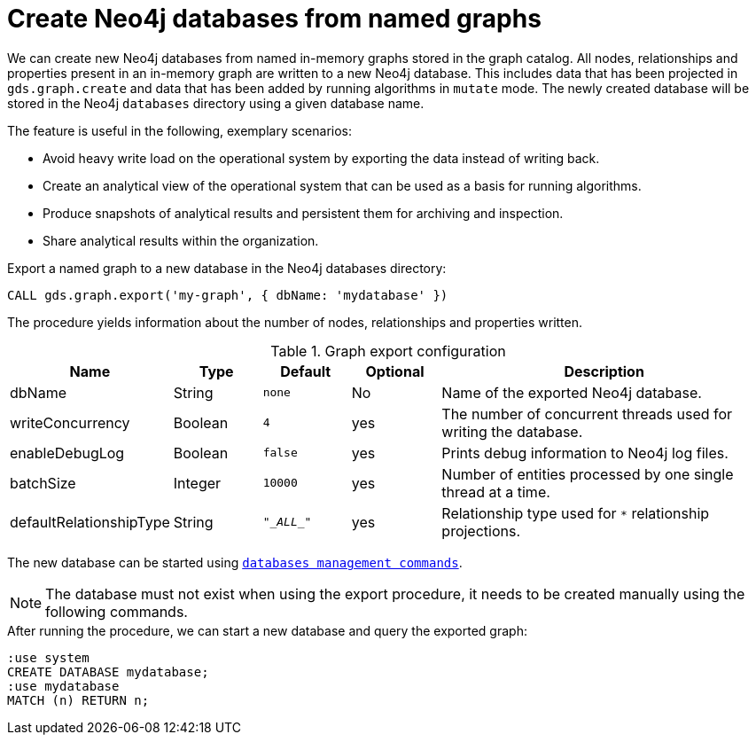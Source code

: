 [[catalog-graph-export-database]]
= Create Neo4j databases from named graphs

We can create new Neo4j databases from named in-memory graphs stored in the graph catalog.
All nodes, relationships and properties present in an in-memory graph are written to a new Neo4j database.
This includes data that has been projected in `gds.graph.create` and data that has been added by running algorithms in `mutate` mode.
The newly created database will be stored in the Neo4j `databases` directory using a given database name.

The feature is useful in the following, exemplary scenarios:

* Avoid heavy write load on the operational system by exporting the data instead of writing back.
* Create an analytical view of the operational system that can be used as a basis for running algorithms.
* Produce snapshots of analytical results and persistent them for archiving and inspection.
* Share analytical results within the organization.

.Export a named graph to a new database in the Neo4j databases directory:
[source, cypher, role=noplay]
----
CALL gds.graph.export('my-graph', { dbName: 'mydatabase' })
----

The procedure yields information about the number of nodes, relationships and properties written.

.Graph export configuration
[opts="header",cols="1,1,1m,1,4"]
|===
| Name                    | Type    | Default    | Optional  | Description
| dbName                  | String  | none       | No        | Name of the exported Neo4j database.
| writeConcurrency        | Boolean | 4          | yes       | The number of concurrent threads used for writing the database.
| enableDebugLog          | Boolean | false      | yes       | Prints debug information to Neo4j log files.
| batchSize               | Integer | 10000      | yes       | Number of entities processed by one single thread at a time.
| defaultRelationshipType | String  | "\__ALL__" | yes       | Relationship type used for `*` relationship projections.
|===

The new database can be started using link:https://neo4j.com/docs/cypher-manual/current/administration/databases/#administration-databases-start-database[`databases management commands`].


[NOTE]
====
The database must not exist when using the export procedure, it needs to be created manually using the following commands.
====


.After running the procedure, we can start a new database and query the exported graph:
[source, cypher, role=noplay]
----
:use system
CREATE DATABASE mydatabase;
:use mydatabase
MATCH (n) RETURN n;
----
